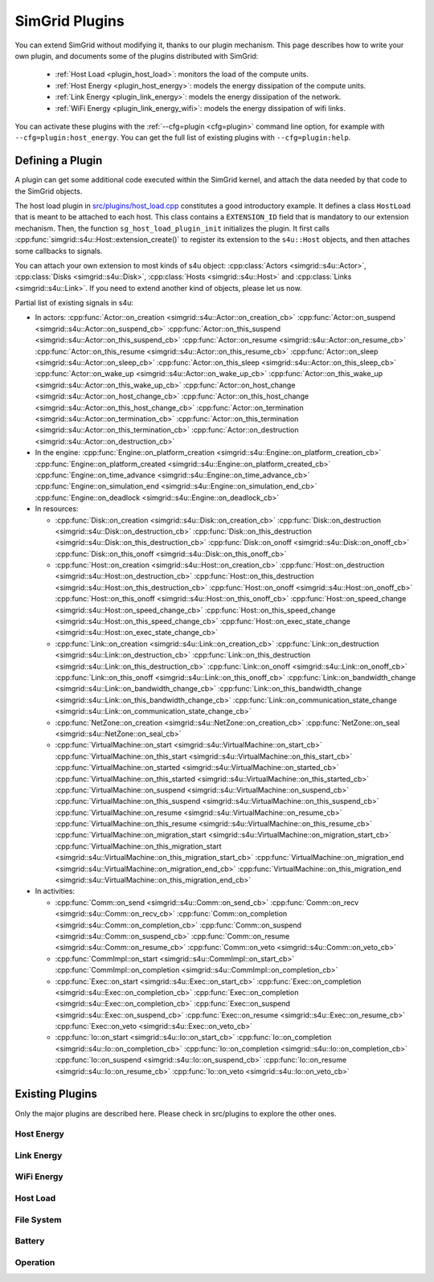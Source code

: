 .. _plugins:

SimGrid Plugins
###############

.. raw:: html

   <object id="TOC" data="graphical-toc.svg" type="image/svg+xml"></object>
   <script>
   window.onload=function() { // Wait for the SVG to be loaded before changing it
     var elem=document.querySelector("#TOC").contentDocument.getElementById("PluginsBox")
     elem.style="opacity:0.93999999;fill:#ff0000;fill-opacity:0.1;stroke:#000000;stroke-width:0.35277778;stroke-linecap:round;stroke-linejoin:round;stroke-miterlimit:4;stroke-dasharray:none;stroke-dashoffset:0;stroke-opacity:1";
   }
   </script>
   <br>
   <br>

You can extend SimGrid without modifying it, thanks to our plugin
mechanism. This page describes how to write your own plugin, and
documents some of the plugins distributed with SimGrid:

  - :ref:`Host Load <plugin_host_load>`: monitors the load of the compute units.
  - :ref:`Host Energy <plugin_host_energy>`: models the energy dissipation of the compute units.
  - :ref:`Link Energy <plugin_link_energy>`: models the energy dissipation of the network.
  - :ref:`WiFi Energy <plugin_link_energy_wifi>`: models the energy dissipation of wifi links.

You can activate these plugins with the :ref:`--cfg=plugin <cfg=plugin>` command
line option, for example with ``--cfg=plugin:host_energy``. You can get the full
list of existing plugins with ``--cfg=plugin:help``.

Defining a Plugin
*****************

A plugin can get some additional code executed within the SimGrid
kernel, and attach the data needed by that code to the SimGrid
objects.

The host load plugin in
`src/plugins/host_load.cpp <https://framagit.org/simgrid/simgrid/tree/master/src/plugins/host_load.cpp>`_
constitutes a good introductory example. It defines a class
``HostLoad`` that is meant to be attached to each host. This class
contains a ``EXTENSION_ID`` field that is mandatory to our extension
mechanism. Then, the function ``sg_host_load_plugin_init``
initializes the plugin. It first calls
:cpp:func:`simgrid::s4u::Host::extension_create()` to register its
extension to the ``s4u::Host`` objects, and then attaches some
callbacks to signals.

You can attach your own extension to most kinds of s4u object:
:cpp:class:`Actors <simgrid::s4u::Actor>`,
:cpp:class:`Disks <simgrid::s4u::Disk>`,
:cpp:class:`Hosts <simgrid::s4u::Host>` and
:cpp:class:`Links <simgrid::s4u::Link>`. If you need to extend another
kind of objects, please let us now.

.. cpp:class:: template<class R, class... P> simgrid::xbt::signal<R(P...)>

  A signal/slot mechanism, where you can attach callbacks to a given signal, and then fire the signal.

  The template parameter is the function signature of the signal (the return value currently ignored).

.. cpp:function::: template<class R, class... P, class U>  unsigned int simgrid::xbt::signal<R(P...)>::connect(U slot)

  Add a new callback to this signal.

.. cpp:function:: template<class R, class... P> simgrid::xbt::signal<R(P...)>::operator()(P... args)

  Fire that signal, invoking all callbacks.

Partial list of existing signals in s4u:

- In actors:
  :cpp:func:`Actor::on_creation <simgrid::s4u::Actor::on_creation_cb>`
  :cpp:func:`Actor::on_suspend <simgrid::s4u::Actor::on_suspend_cb>`
  :cpp:func:`Actor::on_this_suspend <simgrid::s4u::Actor::on_this_suspend_cb>`
  :cpp:func:`Actor::on_resume <simgrid::s4u::Actor::on_resume_cb>`
  :cpp:func:`Actor::on_this_resume <simgrid::s4u::Actor::on_this_resume_cb>`
  :cpp:func:`Actor::on_sleep <simgrid::s4u::Actor::on_sleep_cb>`
  :cpp:func:`Actor::on_this_sleep <simgrid::s4u::Actor::on_this_sleep_cb>`
  :cpp:func:`Actor::on_wake_up <simgrid::s4u::Actor::on_wake_up_cb>`
  :cpp:func:`Actor::on_this_wake_up <simgrid::s4u::Actor::on_this_wake_up_cb>`
  :cpp:func:`Actor::on_host_change <simgrid::s4u::Actor::on_host_change_cb>`
  :cpp:func:`Actor::on_this_host_change <simgrid::s4u::Actor::on_this_host_change_cb>`
  :cpp:func:`Actor::on_termination <simgrid::s4u::Actor::on_termination_cb>`
  :cpp:func:`Actor::on_this_termination <simgrid::s4u::Actor::on_this_termination_cb>`
  :cpp:func:`Actor::on_destruction <simgrid::s4u::Actor::on_destruction_cb>`
- In the engine:
  :cpp:func:`Engine::on_platform_creation <simgrid::s4u::Engine::on_platform_creation_cb>`
  :cpp:func:`Engine::on_platform_created <simgrid::s4u::Engine::on_platform_created_cb>`
  :cpp:func:`Engine::on_time_advance <simgrid::s4u::Engine::on_time_advance_cb>`
  :cpp:func:`Engine::on_simulation_end <simgrid::s4u::Engine::on_simulation_end_cb>`
  :cpp:func:`Engine::on_deadlock <simgrid::s4u::Engine::on_deadlock_cb>`

- In resources:

  - :cpp:func:`Disk::on_creation <simgrid::s4u::Disk::on_creation_cb>`
    :cpp:func:`Disk::on_destruction <simgrid::s4u::Disk::on_destruction_cb>`
    :cpp:func:`Disk::on_this_destruction <simgrid::s4u::Disk::on_this_destruction_cb>`
    :cpp:func:`Disk::on_onoff <simgrid::s4u::Disk::on_onoff_cb>`
    :cpp:func:`Disk::on_this_onoff <simgrid::s4u::Disk::on_this_onoff_cb>`
  - :cpp:func:`Host::on_creation <simgrid::s4u::Host::on_creation_cb>`
    :cpp:func:`Host::on_destruction <simgrid::s4u::Host::on_destruction_cb>`
    :cpp:func:`Host::on_this_destruction <simgrid::s4u::Host::on_this_destruction_cb>`
    :cpp:func:`Host::on_onoff <simgrid::s4u::Host::on_onoff_cb>`
    :cpp:func:`Host::on_this_onoff <simgrid::s4u::Host::on_this_onoff_cb>`
    :cpp:func:`Host::on_speed_change <simgrid::s4u::Host::on_speed_change_cb>`
    :cpp:func:`Host::on_this_speed_change <simgrid::s4u::Host::on_this_speed_change_cb>`
    :cpp:func:`Host::on_exec_state_change <simgrid::s4u::Host::on_exec_state_change_cb>`
  - :cpp:func:`Link::on_creation <simgrid::s4u::Link::on_creation_cb>`
    :cpp:func:`Link::on_destruction <simgrid::s4u::Link::on_destruction_cb>`
    :cpp:func:`Link::on_this_destruction <simgrid::s4u::Link::on_this_destruction_cb>`
    :cpp:func:`Link::on_onoff <simgrid::s4u::Link::on_onoff_cb>`
    :cpp:func:`Link::on_this_onoff <simgrid::s4u::Link::on_this_onoff_cb>`
    :cpp:func:`Link::on_bandwidth_change <simgrid::s4u::Link::on_bandwidth_change_cb>`
    :cpp:func:`Link::on_this_bandwidth_change <simgrid::s4u::Link::on_this_bandwidth_change_cb>`
    :cpp:func:`Link::on_communication_state_change <simgrid::s4u::Link::on_communication_state_change_cb>`

  - :cpp:func:`NetZone::on_creation <simgrid::s4u::NetZone::on_creation_cb>`
    :cpp:func:`NetZone::on_seal <simgrid::s4u::NetZone::on_seal_cb>`
  - :cpp:func:`VirtualMachine::on_start <simgrid::s4u::VirtualMachine::on_start_cb>`
    :cpp:func:`VirtualMachine::on_this_start <simgrid::s4u::VirtualMachine::on_this_start_cb>`
    :cpp:func:`VirtualMachine::on_started <simgrid::s4u::VirtualMachine::on_started_cb>`
    :cpp:func:`VirtualMachine::on_this_started <simgrid::s4u::VirtualMachine::on_this_started_cb>`
    :cpp:func:`VirtualMachine::on_suspend <simgrid::s4u::VirtualMachine::on_suspend_cb>`
    :cpp:func:`VirtualMachine::on_this_suspend <simgrid::s4u::VirtualMachine::on_this_suspend_cb>`
    :cpp:func:`VirtualMachine::on_resume <simgrid::s4u::VirtualMachine::on_resume_cb>`
    :cpp:func:`VirtualMachine::on_this_resume <simgrid::s4u::VirtualMachine::on_this_resume_cb>`
    :cpp:func:`VirtualMachine::on_migration_start <simgrid::s4u::VirtualMachine::on_migration_start_cb>`
    :cpp:func:`VirtualMachine::on_this_migration_start <simgrid::s4u::VirtualMachine::on_this_migration_start_cb>`
    :cpp:func:`VirtualMachine::on_migration_end <simgrid::s4u::VirtualMachine::on_migration_end_cb>`
    :cpp:func:`VirtualMachine::on_this_migration_end <simgrid::s4u::VirtualMachine::on_this_migration_end_cb>`

- In activities:

  - :cpp:func:`Comm::on_send <simgrid::s4u::Comm::on_send_cb>`
    :cpp:func:`Comm::on_recv <simgrid::s4u::Comm::on_recv_cb>`
    :cpp:func:`Comm::on_completion <simgrid::s4u::Comm::on_completion_cb>`
    :cpp:func:`Comm::on_suspend <simgrid::s4u::Comm::on_suspend_cb>`
    :cpp:func:`Comm::on_resume <simgrid::s4u::Comm::on_resume_cb>`
    :cpp:func:`Comm::on_veto <simgrid::s4u::Comm::on_veto_cb>`
  - :cpp:func:`CommImpl::on_start <simgrid::s4u::CommImpl::on_start_cb>`
    :cpp:func:`CommImpl::on_completion <simgrid::s4u::CommImpl::on_completion_cb>`
  - :cpp:func:`Exec::on_start <simgrid::s4u::Exec::on_start_cb>`
    :cpp:func:`Exec::on_completion <simgrid::s4u::Exec::on_completion_cb>`
    :cpp:func:`Exec::on_completion <simgrid::s4u::Exec::on_completion_cb>`
    :cpp:func:`Exec::on_suspend <simgrid::s4u::Exec::on_suspend_cb>`
    :cpp:func:`Exec::on_resume <simgrid::s4u::Exec::on_resume_cb>`
    :cpp:func:`Exec::on_veto <simgrid::s4u::Exec::on_veto_cb>`
  - :cpp:func:`Io::on_start <simgrid::s4u::Io::on_start_cb>`
    :cpp:func:`Io::on_completion <simgrid::s4u::Io::on_completion_cb>`
    :cpp:func:`Io::on_completion <simgrid::s4u::Io::on_completion_cb>`
    :cpp:func:`Io::on_suspend <simgrid::s4u::Io::on_suspend_cb>`
    :cpp:func:`Io::on_resume <simgrid::s4u::Io::on_resume_cb>`
    :cpp:func:`Io::on_veto <simgrid::s4u::Io::on_veto_cb>`

Existing Plugins
****************

Only the major plugins are described here. Please check in src/plugins
to explore the other ones.

.. _plugin_host_energy:

Host Energy
===========

.. doxygengroup:: plugin_host_energy



.. _plugin_link_energy:

Link Energy
===========

.. doxygengroup:: plugin_link_energy

.. _plugin_link_energy_wifi:

WiFi Energy
===========

.. doxygengroup:: plugin_link_energy_wifi



.. _plugin_host_load:

Host Load
=========

.. doxygengroup:: plugin_host_load



.. _plugin_filesystem:

File System
===========

.. doxygengroup:: plugin_filesystem

.. _plugin_battery:

Battery
===========

.. doxygengroup:: plugin_battery

.. _plugin_operation:

Operation
===========

.. doxygengroup:: plugin_operation

..  LocalWords:  SimGrid
